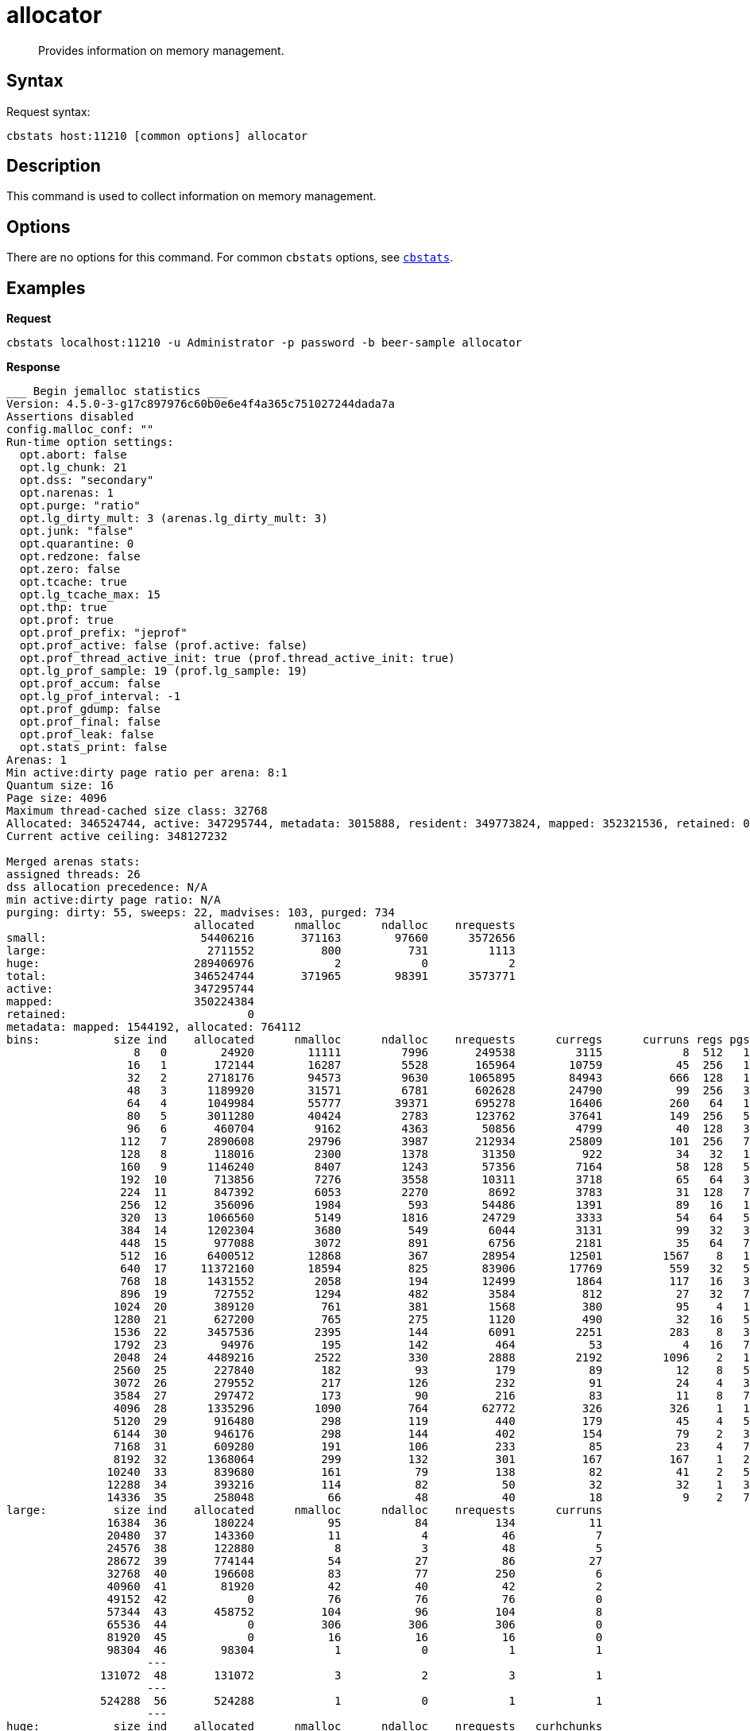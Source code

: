 [#cbstats-allocator]
= allocator
:page-type: reference

[abstract]
Provides information on memory management.

== Syntax

Request syntax:

----
cbstats host:11210 [common options] allocator
----

== Description

This command is used to collect information on memory management.

== Options

There are no options for this command.
For common [.cmd]`cbstats` options, see xref:cbstats-intro.adoc#cbstats-intro[[.cmd]`cbstats`].

== Examples

*Request*

----
cbstats localhost:11210 -u Administrator -p password -b beer-sample allocator
----

*Response*

----
___ Begin jemalloc statistics ___
Version: 4.5.0-3-g17c897976c60b0e6e4f4a365c751027244dada7a
Assertions disabled
config.malloc_conf: ""
Run-time option settings:
  opt.abort: false
  opt.lg_chunk: 21
  opt.dss: "secondary"
  opt.narenas: 1
  opt.purge: "ratio"
  opt.lg_dirty_mult: 3 (arenas.lg_dirty_mult: 3)
  opt.junk: "false"
  opt.quarantine: 0
  opt.redzone: false
  opt.zero: false
  opt.tcache: true
  opt.lg_tcache_max: 15
  opt.thp: true
  opt.prof: true
  opt.prof_prefix: "jeprof"
  opt.prof_active: false (prof.active: false)
  opt.prof_thread_active_init: true (prof.thread_active_init: true)
  opt.lg_prof_sample: 19 (prof.lg_sample: 19)
  opt.prof_accum: false
  opt.lg_prof_interval: -1
  opt.prof_gdump: false
  opt.prof_final: false
  opt.prof_leak: false
  opt.stats_print: false
Arenas: 1
Min active:dirty page ratio per arena: 8:1
Quantum size: 16
Page size: 4096
Maximum thread-cached size class: 32768
Allocated: 346524744, active: 347295744, metadata: 3015888, resident: 349773824, mapped: 352321536, retained: 0
Current active ceiling: 348127232

Merged arenas stats:
assigned threads: 26
dss allocation precedence: N/A
min active:dirty page ratio: N/A
purging: dirty: 55, sweeps: 22, madvises: 103, purged: 734
                            allocated      nmalloc      ndalloc    nrequests
small:                       54406216       371163        97660      3572656
large:                        2711552          800          731         1113
huge:                       289406976            2            0            2
total:                      346524744       371965        98391      3573771
active:                     347295744
mapped:                     350224384
retained:                           0
metadata: mapped: 1544192, allocated: 764112
bins:           size ind    allocated      nmalloc      ndalloc    nrequests      curregs      curruns regs pgs  util       nfills     nflushes      newruns       reruns
                   8   0        24920        11111         7996       249538         3115            8  512   1 0.760          268          225           11           42
                  16   1       172144        16287         5528       165964        10759           45  256   1 0.933          854          262           52           73
                  32   2      2718176        94573         9630      1065895        84943          666  128   1 0.996         2687          370          680          912
                  48   3      1189920        31571         6781       602628        24790           99  256   3 0.978          534          264          112          159
                  64   4      1049984        55777        39371       695278        16406          260   64   1 0.985        17213          798          685          456
                  80   5      3011280        40424         2783       123762        37641          149  256   5 0.986          664          180          150           92
                  96   6       460704         9162         4363        50856         4799           40  128   3 0.937          748          145           51           90
                 112   7      2890608        29796         3987       212934        25809          101  256   7 0.998          771          249          113           94
                 128   8       118016         2300         1378        31350          922           34   32   1 0.847          188          190           43          125
                 160   9      1146240         8407         1243        57356         7164           58  128   5 0.964          822          122           59           49
                 192  10       713856         7276         3558        10311         3718           65   64   3 0.893          305          179           68          265
                 224  11       847392         6053         2270         8692         3783           31  128   7 0.953          139          130           35           78
                 256  12       356096         1984          593        54486         1391           89   16   1 0.976          215          163           95          108
                 320  13      1066560         5149         1816        24729         3333           54   64   5 0.964          239          148           61           62
                 384  14      1202304         3680          549         6044         3131           99   32   3 0.988          261           90          104           49
                 448  15       977088         3072          891         6756         2181           35   64   7 0.973          125           95           40           52
                 512  16      6400512        12868          367        28954        12501         1567    8   1 0.997         1871          137         1579          145
                 640  17     11372160        18594          825        83906        17769          559   32   5 0.993         1389          109          566           48
                 768  18      1431552         2058          194        12499         1864          117   16   3 0.995          200           55          126           27
                 896  19       727552         1294          482         3584          812           27   32   7 0.939          100           99           32           55
                1024  20       389120          761          381         1568          380           95    4   1 1              156          159          152          123
                1280  21       627200          765          275         1120          490           32   16   5 0.957           92           87           43           56
                1536  22      3457536         2395          144         6091         2251          283    8   3 0.994          339           70          289           59
                1792  23        94976          195          142          464           53            4   16   7 0.828           38           68            8           14
                2048  24      4489216         2522          330         2888         2192         1096    2   1 1              392          139         1210          129
                2560  25       227840          182           93          179           89           12    8   5 0.927           34           53           18           27
                3072  26       279552          217          126          232           91           24    4   3 0.947           35           61           42           45
                3584  27       297472          173           90          216           83           11    8   7 0.943           32           54           17           26
                4096  28      1335296         1090          764        62772          326          326    1   1 1              244          175         1090            0
                5120  29       916480          298          119          440          179           45    4   5 0.994           42           59           61           59
                6144  30       946176          298          144          402          154           79    2   3 0.974           55           74          137           50
                7168  31       609280          191          106          233           85           23    4   7 0.923           35           61           37           57
                8192  32      1368064          299          132          301          167          167    1   2 1              114           82          299            0
               10240  33       839680          161           79          138           82           41    2   5 1               33           57           69           36
               12288  34       393216          114           82           50           32           32    1   3 1               17           47          114            0
               14336  35       258048           66           48           40           18            9    2   7 1                9           38           32            4
large:          size ind    allocated      nmalloc      ndalloc    nrequests      curruns
               16384  36       180224           95           84          134           11
               20480  37       143360           11            4           46            7
               24576  38       122880            8            3           48            5
               28672  39       774144           54           27           86           27
               32768  40       196608           83           77          250            6
               40960  41        81920           42           40           42            2
               49152  42            0           76           76           76            0
               57344  43       458752          104           96          104            8
               65536  44            0          306          306          306            0
               81920  45            0           16           16           16            0
               98304  46        98304            1            0            1            1
                     ---
              131072  48       131072            3            2            3            1
                     ---
              524288  56       524288            1            0            1            1
                     ---
huge:           size ind    allocated      nmalloc      ndalloc    nrequests   curhchunks
                     ---
            20971520  77     20971520            1            0            1            1
                     ---
           268435456  92    268435456            1            0            1            1
                     ---
--- End jemalloc statistics ---
----

